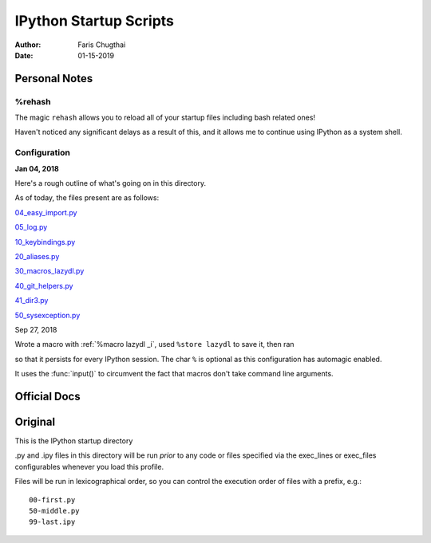 =======================
IPython Startup Scripts
=======================

:Author: Faris Chugthai
:Date: 01-15-2019


Personal Notes
---------------

%rehash
~~~~~~~

The magic ``rehash`` allows you to reload all of your startup files including
bash related ones!

Haven't noticed any significant delays as a result of this, and it allows me to
continue using IPython as a system shell.

Configuration
~~~~~~~~~~~~~

**Jan 04, 2018**

Here's a rough outline of what's going on in this directory.

.. todo: Should this go in the dir above because we're gonna be focusing on
   IPython configurations heavily enough that it warrants it? Or better to simply
   put only those notes in that dir and only comment on the startup scripts in this
   directory?

As of today, the files present are as follows:

04_easy_import.py_

05_log.py_

10_keybindings.py_

20_aliases.py_

30_macros_lazydl.py_

40_git_helpers.py_

41_dir3.py_

50_sysexception.py_

Sep 27, 2018

Wrote a macro with :ref:`%macro lazydl _i`, used ``%store lazydl`` to save it, then ran

.. ipython::

   %store lazydl >> 30_macros_lazydl.py

so that it persists for every IPython session. The char ``%`` is optional
as this configuration has automagic enabled.

It uses the :func:`input()`  to circumvent the fact that macros don't take
command line arguments.

Official Docs
--------------

.. todo:

Original
---------

This is the IPython startup directory

.py and .ipy files in this directory will be run *prior* to any code or files specified
via the exec_lines or exec_files configurables whenever you load this profile.

Files will be run in lexicographical order, so you can control the execution order of files
with a prefix, e.g.::

    00-first.py
    50-middle.py
    99-last.ipy

.. _04_easy_import.py: ./04_easy_import.py
.. _05_log.py: ./05_log.py
.. _10_keybindings.py:  ./10_keybindings.py
.. _20_aliases.py: ./20_aliases.py
.. _30_macros_lazydl.py: ./30_macros_lazydl.py
.. _40_git_helpers.py: ./40_git_helpers.py
.. _41_dir3.py: ./41_dir3.py
.. _50_sysexception.py: ./50_sysexception.py
